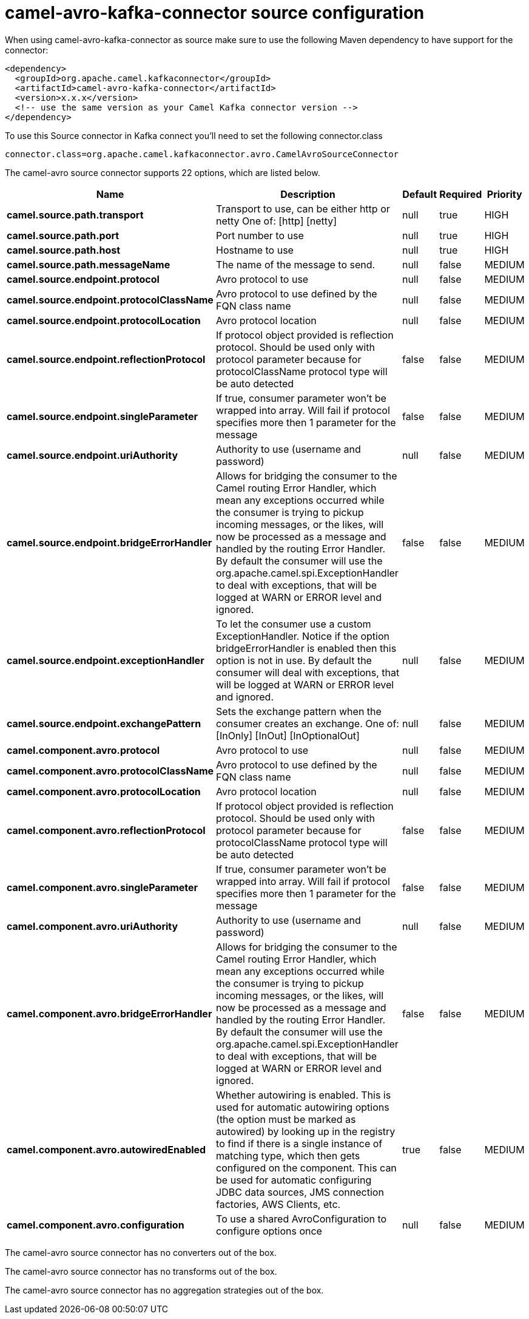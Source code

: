 // kafka-connector options: START
[[camel-avro-kafka-connector-source]]
= camel-avro-kafka-connector source configuration

When using camel-avro-kafka-connector as source make sure to use the following Maven dependency to have support for the connector:

[source,xml]
----
<dependency>
  <groupId>org.apache.camel.kafkaconnector</groupId>
  <artifactId>camel-avro-kafka-connector</artifactId>
  <version>x.x.x</version>
  <!-- use the same version as your Camel Kafka connector version -->
</dependency>
----

To use this Source connector in Kafka connect you'll need to set the following connector.class

[source,java]
----
connector.class=org.apache.camel.kafkaconnector.avro.CamelAvroSourceConnector
----


The camel-avro source connector supports 22 options, which are listed below.



[width="100%",cols="2,5,^1,1,1",options="header"]
|===
| Name | Description | Default | Required | Priority
| *camel.source.path.transport* | Transport to use, can be either http or netty One of: [http] [netty] | null | true | HIGH
| *camel.source.path.port* | Port number to use | null | true | HIGH
| *camel.source.path.host* | Hostname to use | null | true | HIGH
| *camel.source.path.messageName* | The name of the message to send. | null | false | MEDIUM
| *camel.source.endpoint.protocol* | Avro protocol to use | null | false | MEDIUM
| *camel.source.endpoint.protocolClassName* | Avro protocol to use defined by the FQN class name | null | false | MEDIUM
| *camel.source.endpoint.protocolLocation* | Avro protocol location | null | false | MEDIUM
| *camel.source.endpoint.reflectionProtocol* | If protocol object provided is reflection protocol. Should be used only with protocol parameter because for protocolClassName protocol type will be auto detected | false | false | MEDIUM
| *camel.source.endpoint.singleParameter* | If true, consumer parameter won't be wrapped into array. Will fail if protocol specifies more then 1 parameter for the message | false | false | MEDIUM
| *camel.source.endpoint.uriAuthority* | Authority to use (username and password) | null | false | MEDIUM
| *camel.source.endpoint.bridgeErrorHandler* | Allows for bridging the consumer to the Camel routing Error Handler, which mean any exceptions occurred while the consumer is trying to pickup incoming messages, or the likes, will now be processed as a message and handled by the routing Error Handler. By default the consumer will use the org.apache.camel.spi.ExceptionHandler to deal with exceptions, that will be logged at WARN or ERROR level and ignored. | false | false | MEDIUM
| *camel.source.endpoint.exceptionHandler* | To let the consumer use a custom ExceptionHandler. Notice if the option bridgeErrorHandler is enabled then this option is not in use. By default the consumer will deal with exceptions, that will be logged at WARN or ERROR level and ignored. | null | false | MEDIUM
| *camel.source.endpoint.exchangePattern* | Sets the exchange pattern when the consumer creates an exchange. One of: [InOnly] [InOut] [InOptionalOut] | null | false | MEDIUM
| *camel.component.avro.protocol* | Avro protocol to use | null | false | MEDIUM
| *camel.component.avro.protocolClassName* | Avro protocol to use defined by the FQN class name | null | false | MEDIUM
| *camel.component.avro.protocolLocation* | Avro protocol location | null | false | MEDIUM
| *camel.component.avro.reflectionProtocol* | If protocol object provided is reflection protocol. Should be used only with protocol parameter because for protocolClassName protocol type will be auto detected | false | false | MEDIUM
| *camel.component.avro.singleParameter* | If true, consumer parameter won't be wrapped into array. Will fail if protocol specifies more then 1 parameter for the message | false | false | MEDIUM
| *camel.component.avro.uriAuthority* | Authority to use (username and password) | null | false | MEDIUM
| *camel.component.avro.bridgeErrorHandler* | Allows for bridging the consumer to the Camel routing Error Handler, which mean any exceptions occurred while the consumer is trying to pickup incoming messages, or the likes, will now be processed as a message and handled by the routing Error Handler. By default the consumer will use the org.apache.camel.spi.ExceptionHandler to deal with exceptions, that will be logged at WARN or ERROR level and ignored. | false | false | MEDIUM
| *camel.component.avro.autowiredEnabled* | Whether autowiring is enabled. This is used for automatic autowiring options (the option must be marked as autowired) by looking up in the registry to find if there is a single instance of matching type, which then gets configured on the component. This can be used for automatic configuring JDBC data sources, JMS connection factories, AWS Clients, etc. | true | false | MEDIUM
| *camel.component.avro.configuration* | To use a shared AvroConfiguration to configure options once | null | false | MEDIUM
|===



The camel-avro source connector has no converters out of the box.





The camel-avro source connector has no transforms out of the box.





The camel-avro source connector has no aggregation strategies out of the box.
// kafka-connector options: END

